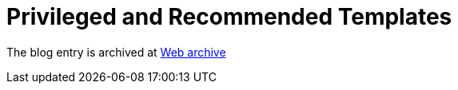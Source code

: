 ////
     Licensed to the Apache Software Foundation (ASF) under one
     or more contributor license agreements.  See the NOTICE file
     distributed with this work for additional information
     regarding copyright ownership.  The ASF licenses this file
     to you under the Apache License, Version 2.0 (the
     "License"); you may not use this file except in compliance
     with the License.  You may obtain a copy of the License at

       http://www.apache.org/licenses/LICENSE-2.0

     Unless required by applicable law or agreed to in writing,
     software distributed under the License is distributed on an
     "AS IS" BASIS, WITHOUT WARRANTIES OR CONDITIONS OF ANY
     KIND, either express or implied.  See the License for the
     specific language governing permissions and limitations
     under the License.
////
= Privileged and Recommended Templates
:page-layout: page
:page-tags: community
:jbake-status: published
:keywords: blog entry privileged_and_recommended_templates
:description: blog entry privileged_and_recommended_templates
:toc: left
:toclevels: 4
:toc-title: 


The blog entry is archived at link:https://web.archive.org/web/20170314072045/https://blogs.oracle.com/geertjan/entry/privileged_and_recommended_templates[Web archive]

